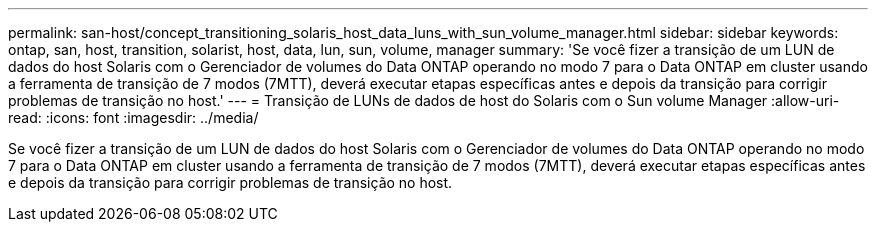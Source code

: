 ---
permalink: san-host/concept_transitioning_solaris_host_data_luns_with_sun_volume_manager.html 
sidebar: sidebar 
keywords: ontap, san, host, transition, solarist, host, data, lun, sun, volume, manager 
summary: 'Se você fizer a transição de um LUN de dados do host Solaris com o Gerenciador de volumes do Data ONTAP operando no modo 7 para o Data ONTAP em cluster usando a ferramenta de transição de 7 modos (7MTT), deverá executar etapas específicas antes e depois da transição para corrigir problemas de transição no host.' 
---
= Transição de LUNs de dados de host do Solaris com o Sun volume Manager
:allow-uri-read: 
:icons: font
:imagesdir: ../media/


[role="lead"]
Se você fizer a transição de um LUN de dados do host Solaris com o Gerenciador de volumes do Data ONTAP operando no modo 7 para o Data ONTAP em cluster usando a ferramenta de transição de 7 modos (7MTT), deverá executar etapas específicas antes e depois da transição para corrigir problemas de transição no host.
